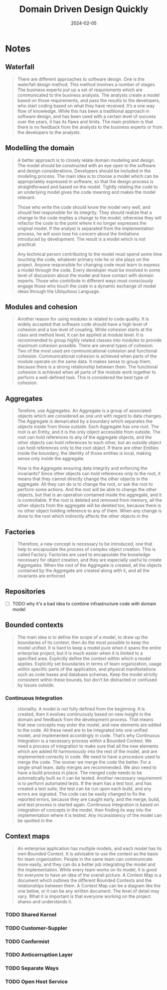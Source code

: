 :PROPERTIES:
:ID:       544166e7-d1b9-4fc8-a3aa-427fdeca0173
:END:
#+title: Domain Driven Design Quickly
#+filetags: :architecture:ddd:book:
#+date: 2024-02-05

* Notes
** Waterfall

#+begin_quote
There are different approaches to software design. One is the
waterfall design method. This method involves a number of
stages. The business experts put up a set of requirements which
are communicated to the business analysts. The analysts create a
model based on those requirements, and pass the results to the
developers, who start coding based on what they have received.
It’s a one way flow of knowledge. While this has been a
traditional approach in software design, and has been used with a
certain level of success over the years, it has its flaws and limits.
The main problem is that there is no feedback from the analysts
to the business experts or from the developers to the analysts.
#+end_quote

** Modelling the domain

#+begin_quote
A better approach is to closely relate domain modeling and
design. The model should be constructed with an eye open to the
software and design considerations. Developers should be
included in the modeling process. The main idea is to choose a
model which can be appropriately expressed in software, so that
the design process is straightforward and based on the model.
Tightly relating the code to an underlying model gives the code
meaning and makes the model relevant.

Those who write the code should know the model very well, and
should feel responsible for its integrity. They should realize that
a change to the code implies a change to the model; otherwise
they will refactor the code to the point where it no longer
expresses the original model. If the analyst is separated from the
implementation process, he will soon lose his concern about the
limitations introduced by development. The result is a model
which is not practical.

Any technical person contributing to the model must spend some
time touching the code, whatever primary role he or she plays on
the project. Anyone responsible for changing code must learn to
express a model through the code. Every developer must be
involved in some level of discussion about the model and have
contact with domain experts. Those who contribute in different
ways must consciously engage those who touch the code in a
dynamic exchange of model ideas through the Ubiquitous
Language.
#+end_quote

** Modules and cohesion

#+begin_quote
Another reason for using modules is related to code quality. It is widely accepted that
software code should have a high level of cohesion and a low level of coupling. While
cohesion starts at the class and method level, it can be applied at module level. It is
recommended to group highly related classes into modules to provide maximum cohesion
possible. There are several types of cohesion. Two of the most used are communicational
cohesion and functional cohesion. Communicational cohesion is achieved when parts of the
module operate on the same data. It makes sense to group them, because there is a strong
relationship between them. The functional cohesion is achieved when all parts of the
module work together to perform a well-defined task. This is considered the best type of
cohesion.
#+end_quote

** Aggregates

#+begin_quote
Terefore, use Aggregates. An Aggregate is a group of
associated objects which are considered as one unit with regard
to data changes. The Aggregate is demarcated by a boundary
which separates the objects inside from those outside. Each
Aggregate has one root. The root is an Entity, and it is the only
object accessible from outside. The root can hold references to
any of the aggregate objects, and the other objects can hold
references to each other, but an outside object can hold
references only to the root object. If there are other Entities
inside the boundary, the identity of those entities is local,
making sense only inside the aggregate.

How is the Aggregate ensuring data integrity and enforcing the
invariants? Since other objects can hold references only to the
root, it means that they cannot directly change the other objects
in the aggregate. All they can do is to change the root, or ask the
root to perform some actions. And the root will be able to
change the other objects, but that is an operation contained
inside the aggregate, and it is controllable. If the root is deleted
and removed from memory, all the other objects from the
aggregate will be deleted too, because there is no other object
holding reference to any of them. When any change is done to
the root which indirectly affects the other objects in the
#+end_quote

** Factories

#+begin_quote
Therefore, a new concept is necessary to be introduced, one that
help to encapsulate the process of complex object creation. This
is called Factory. Factories are used to encapsulate the
knowledge necessary for object creation, and they are especially
useful to create Aggregates. When the root of the Aggregate is
created, all the objects contained by the Aggregate are created
along with it, and all the invariants are enforced
#+end_quote

** Repositories

- [ ] TODO why it's a bad idea to combine infrastructure code with domain model

** Bounded contexts

#+begin_quote
The main idea is to define the scope of a model, to draw up the
boundaries of its context, then do the most possible to keep the
model unified. It is hard to keep a model pure when it spans the
entire enterprise project, but it is much easier when it is limited
to a specified area. Explicitly define the context within which a
model applies. Explicitly set boundaries in terms of team
organization, usage within specific parts of the application, and
physical manifestations such as code bases and database
schemas. Keep the model strictly consistent within these bounds,
but don’t be distracted or confused by issues outside.
#+end_quote

*** Continuous Integration

#+begin_quote
ctionality.
A model is not fully defined from the beginning. It is created,
then it evolves continuously based on new insight in the domain
and feedback from the development process. That means that
new concepts may enter the model, and new elements are added
to the code. All these need are to be integrated into one unified
model, and implemented accordingly in code. That’s why
Continuous Integration is a necessary process within a Bounded
Context. We need a process of integration to make sure that all
the new elements which are added fit harmoniously into the rest
of the model, and are implemented correctly in code. We need to
have a procedure used to merge the code. The sooner we merge
the code the better. For a single small team, daily merges are
recommended. We also need to have a build process in place.
The merged code needs to be automatically built so it can be
tested. Another necessary requirement is to perform automated
tests. If the team has a test tool, and has created a test suite, the
test can be run upon each build, and any errors are signaled. The
code can be easily changed to fix the reported errors, because
they are caught early, and the merge, build, and test process is
started again.
Continuous Integration is based on integration of concepts in the
model, then finding its way into the implementation where it is
tested. Any inconsistency of the model can be spotted in the
#+end_quote

** Context maps

#+begin_quote
An enterprise application has multiple models, and each model
has its own Bounded Context. It is advisable to use the context
as the basis for team organization. People in the same team can
communicate more easily, and they can do a better job
integrating the model and the implementation. While every team
works on its model, it is good for everyone to have an idea of the
overall picture. A Context Map is a document which outlines the
different Bounded Contexts and the relationships between them.
A Context Map can be a diagram like the one below, or it can be
any written document. The level of detail may vary. What it is
important is that everyone working on the project shares and
understands it.
#+end_quote

*** TODO Shared Kernel
*** TODO Customer-Suppler
*** TODO Conformist
*** TODO Anticorruption Layer
*** TODO Separate Ways
*** TODO Open Host Service
